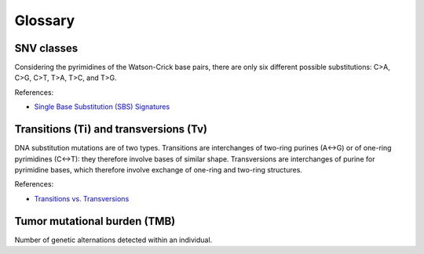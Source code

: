 Glossary
********

SNV classes
===========

Considering the pyrimidines of the Watson-Crick base pairs, there are only six different possible substitutions: C>A, C>G, C>T, T>A, T>C, and T>G.

References:

- `Single Base Substitution (SBS) Signatures <https://cancer.sanger.ac.uk/signatures/sbs/>`__

Transitions (Ti) and transversions (Tv)
=======================================

DNA substitution mutations are of two types. Transitions are interchanges of two-ring purines (A↔G) or of one-ring pyrimidines (C↔T): they therefore involve bases of similar shape. Transversions are interchanges of purine for pyrimidine bases, which therefore involve exchange of one-ring and two-ring structures.

References:

- `Transitions vs. Transversions <https://www.mun.ca/biology/scarr/Transitions_vs_Transversions.html>`__

Tumor mutational burden (TMB)
=============================

Number of genetic alternations detected within an individual.

